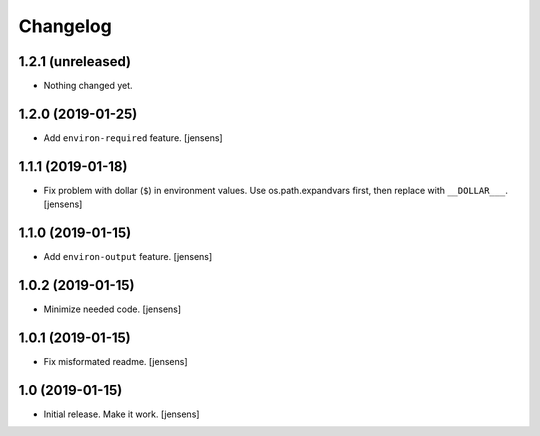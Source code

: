 Changelog
=========

1.2.1 (unreleased)
------------------

- Nothing changed yet.


1.2.0 (2019-01-25)
------------------

- Add ``environ-required`` feature.
  [jensens]


1.1.1 (2019-01-18)
------------------

- Fix problem with dollar (``$``) in environment values.
  Use os.path.expandvars first, then replace with ``__DOLLAR___``.
  [jensens]


1.1.0 (2019-01-15)
------------------

- Add ``environ-output`` feature.
  [jensens]


1.0.2 (2019-01-15)
------------------

- Minimize needed code.
  [jensens]


1.0.1 (2019-01-15)
------------------

- Fix misformated readme.
  [jensens]


1.0 (2019-01-15)
----------------

- Initial release. Make it work.
  [jensens]

